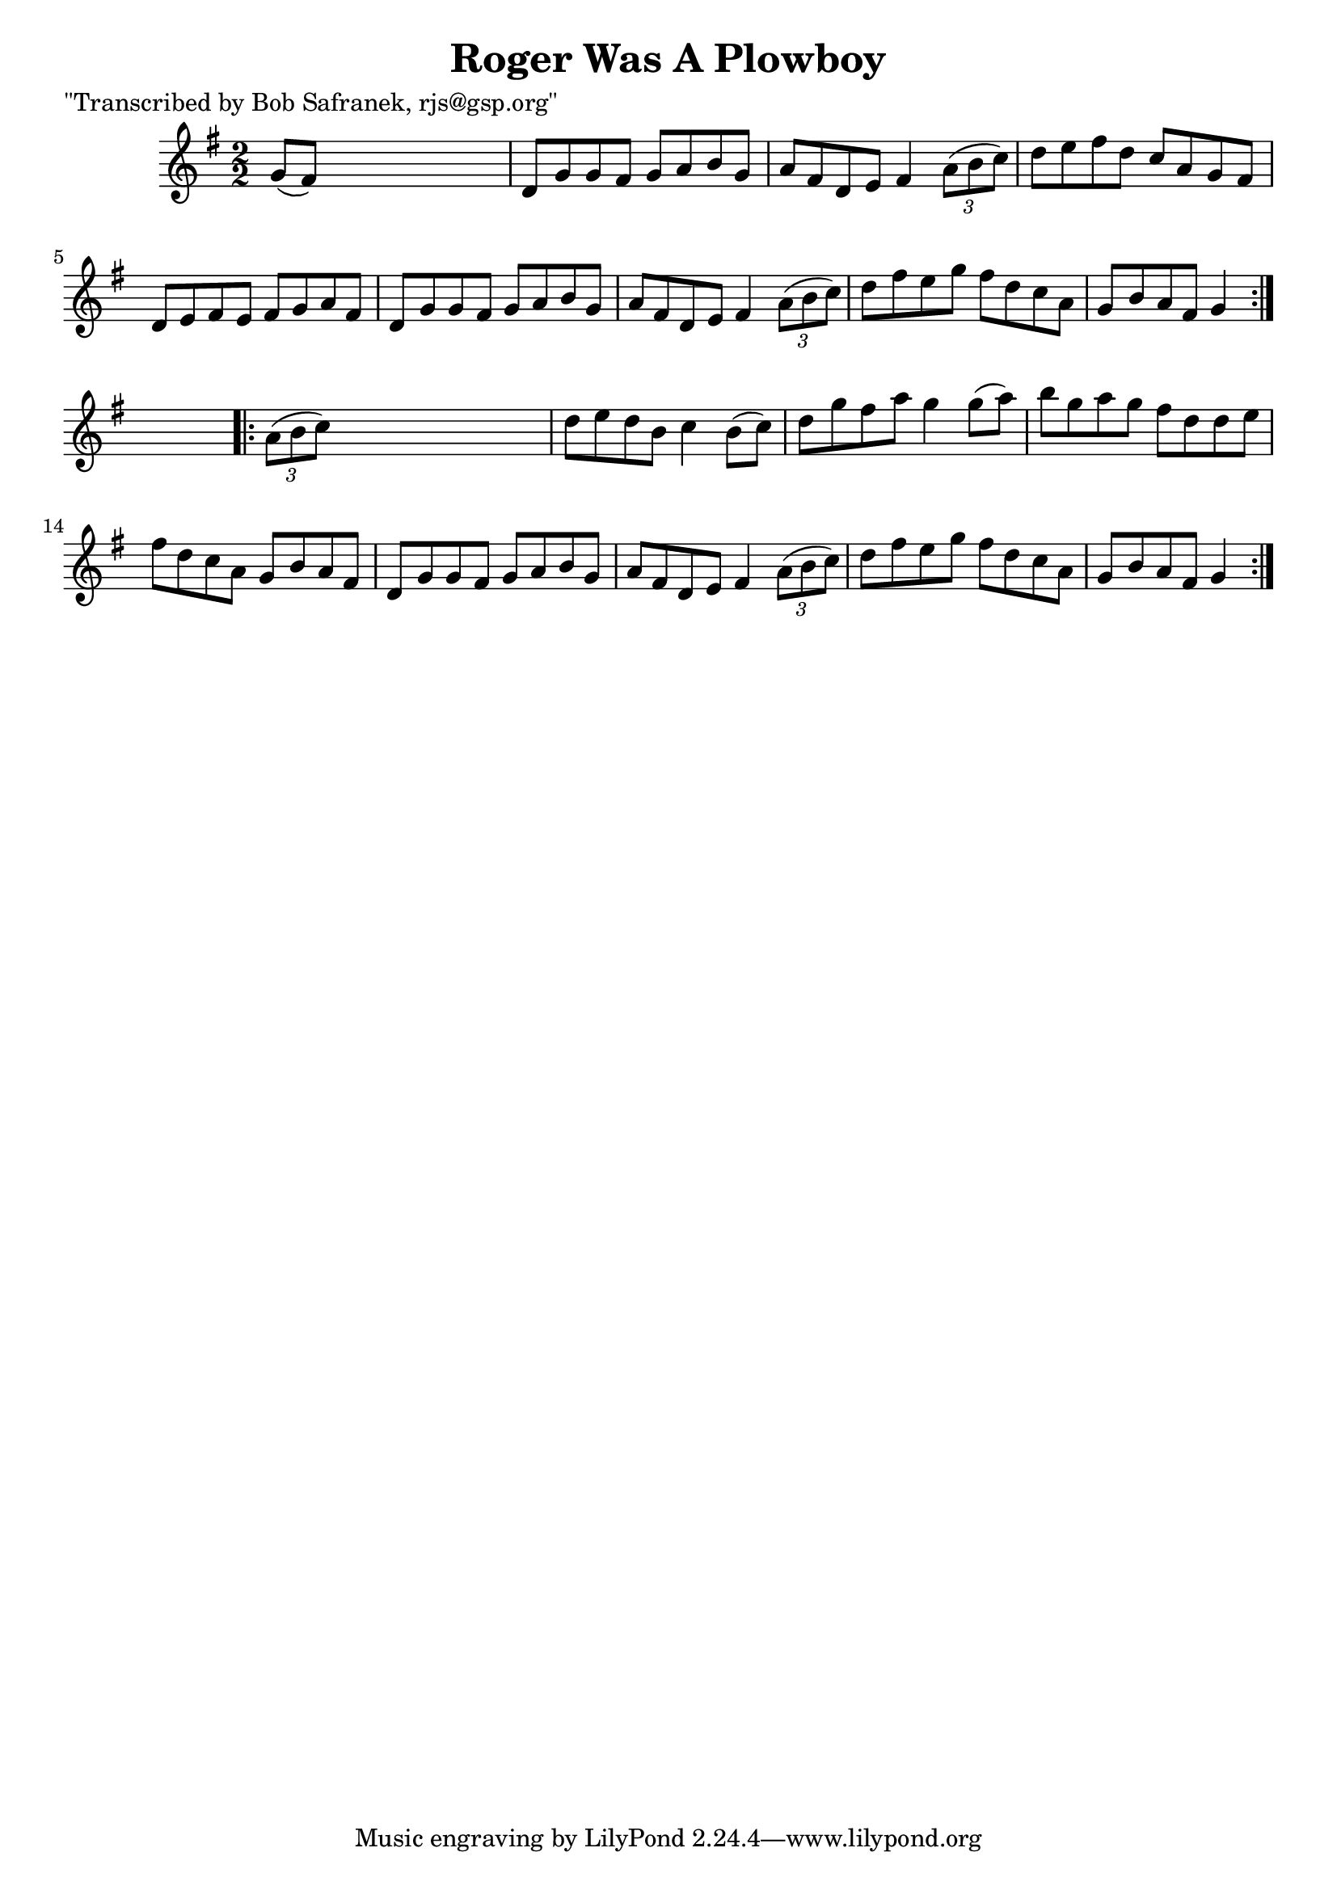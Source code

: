 
\version "2.16.2"
% automatically converted by musicxml2ly from xml/1760_bs.xml

%% additional definitions required by the score:
\language "english"


\header {
    poet = "\"Transcribed by Bob Safranek, rjs@gsp.org\""
    encoder = "abc2xml version 63"
    encodingdate = "2015-01-25"
    title = "Roger Was A Plowboy"
    }

\layout {
    \context { \Score
        autoBeaming = ##f
        }
    }
PartPOneVoiceOne =  \relative g' {
    \repeat volta 2 {
        \key g \major \numericTimeSignature\time 2/2 g8 ( [ fs8 ) ] s2.
        | % 2
        d8 [ g8 g8 fs8 ] g8 [ a8 b8 g8 ] | % 3
        a8 [ fs8 d8 e8 ] fs4 \times 2/3 {
            a8 ( [ b8 c8 ) ] }
        | % 4
        d8 [ e8 fs8 d8 ] c8 [ a8 g8 fs8 ] | % 5
        d8 [ e8 fs8 e8 ] fs8 [ g8 a8 fs8 ] | % 6
        d8 [ g8 g8 fs8 ] g8 [ a8 b8 g8 ] | % 7
        a8 [ fs8 d8 e8 ] fs4 \times 2/3 {
            a8 ( [ b8 c8 ) ] }
        | % 8
        d8 [ fs8 e8 g8 ] fs8 [ d8 c8 a8 ] | % 9
        g8 [ b8 a8 fs8 ] g4 }
    s4 \repeat volta 2 {
        | \barNumberCheck #10
        \times 2/3  {
            a8 ( [ b8 c8 ) ] }
        s2. | % 11
        d8 [ e8 d8 b8 ] c4 b8 ( [ c8 ) ] | % 12
        d8 [ g8 fs8 a8 ] g4 g8 ( [ a8 ) ] | % 13
        b8 [ g8 a8 g8 ] fs8 [ d8 d8 e8 ] | % 14
        fs8 [ d8 c8 a8 ] g8 [ b8 a8 fs8 ] | % 15
        d8 [ g8 g8 fs8 ] g8 [ a8 b8 g8 ] | % 16
        a8 [ fs8 d8 e8 ] fs4 \times 2/3 {
            a8 ( [ b8 c8 ) ] }
        | % 17
        d8 [ fs8 e8 g8 ] fs8 [ d8 c8 a8 ] | % 18
        g8 [ b8 a8 fs8 ] g4 }
    }


% The score definition
\score {
    <<
        \new Staff <<
            \context Staff << 
                \context Voice = "PartPOneVoiceOne" { \PartPOneVoiceOne }
                >>
            >>
        
        >>
    \layout {}
    % To create MIDI output, uncomment the following line:
    %  \midi {}
    }

